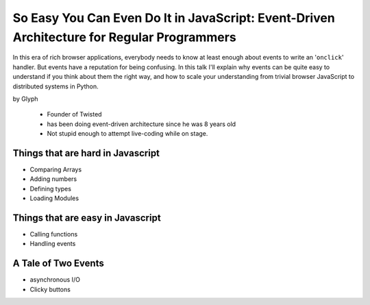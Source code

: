 ================================================================================================
So Easy You Can Even Do It in JavaScript: Event-Driven Architecture for Regular Programmers
================================================================================================

In this era of rich browser applications, everybody needs to know at least enough about events to write an '``onclick``' handler. But events have a reputation for being confusing. In this talk I'll explain why events can be quite easy to understand if you think about them the right way, and how to scale your understanding from trivial browser JavaScript to distributed systems in Python.

by Glyph

    * Founder of Twisted
    * has been doing event-driven architecture since he was 8 years old
    * Not stupid enough to attempt live-coding while on stage.

Things that are hard in Javascript
====================================

* Comparing Arrays
* Adding numbers
* Defining types
* Loading Modules

Things that are easy in Javascript
====================================

* Calling functions
* Handling events

A Tale of Two Events
======================

* asynchronous I/O
* Clicky buttons